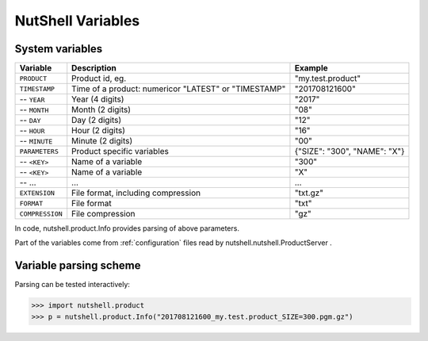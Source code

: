 .. NutShell documentation, description


.. _nutshell-variables:

==================
NutShell Variables
==================

.. _system-variables:

System variables
================

=============== =========================== ==================
Variable        Description                 Example  
=============== =========================== ==================
``PRODUCT``     Product id, eg.             "my.test.product"  
``TIMESTAMP``\  Time of a product: numeric\ "201708121600"
                or "LATEST" or "TIMESTAMP"
\-- ``YEAR``    Year (4 digits)             "2017"
\-- ``MONTH``   Month (2 digits)            "08"
\-- ``DAY``     Day (2 digits)              "12"
\-- ``HOUR``    Hour (2 digits)             "16"
\-- ``MINUTE``  Minute (2 digits)           "00"
``PARAMETERS``  Product specific variables  {"SIZE": "300", "NAME": "X"}
\-- ``<KEY>``   Name of a variable           "300"             
\-- ``<KEY>``   Name of a variable           "X"             
\--  ...        ...                         ...             
``EXTENSION``   File format, 
                including compression       "txt.gz"
``FORMAT``      File format                 "txt"
``COMPRESSION`` File compression            "gz"
=============== =========================== ==================

In code, nutshell.product.Info provides parsing of above parameters.

Part of the variables come from :ref:`configuration` files read by
nutshell.nutshell.ProductServer .


Variable parsing scheme
=======================
   
Parsing can be tested interactively:

>>> import nutshell.product
>>> p = nutshell.product.Info("201708121600_my.test.product_SIZE=300.pgm.gz")

.. image:: img/nutshell-variables-dot.png
	   
  
